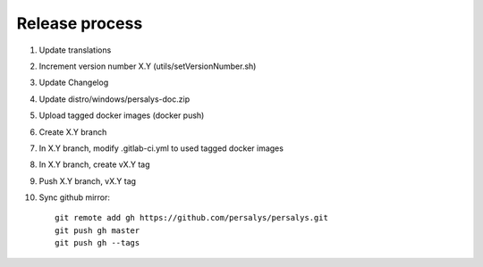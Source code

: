 .. _release:

Release process
===============

1. Update translations

2. Increment version number X.Y (utils/setVersionNumber.sh)

3. Update Changelog

4. Update distro/windows/persalys-doc.zip

5. Upload tagged docker images (docker push)

6. Create X.Y branch

7. In X.Y branch, modify .gitlab-ci.yml to used tagged docker images

8. In X.Y branch, create vX.Y tag

9. Push X.Y branch, vX.Y tag

10. Sync github mirror::

      git remote add gh https://github.com/persalys/persalys.git
      git push gh master
      git push gh --tags
